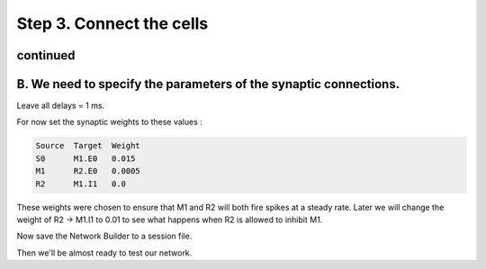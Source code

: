 .. _step_3_connect_the_cells_continued:

Step 3. Connect the cells
========

continued
-------

B. We need to specify the parameters of the synaptic connections.
---------


Leave all delays = 1 ms.

For now set the synaptic weights to these values :

.. code::
    python 

    Source  Target  Weight
    S0      M1.E0   0.015
    M1      R2.E0   0.0005
    R2      M1.I1   0.0

These weights were chosen to ensure that M1 and R2 will both fire spikes at a steady rate. Later we will change the weight of R2 -> M1.I1 to 0.01 to see what happens when R2 is allowed to inhibit M1.

Now save the Network Builder to a session file.

Then we'll be almost ready to test our network.










